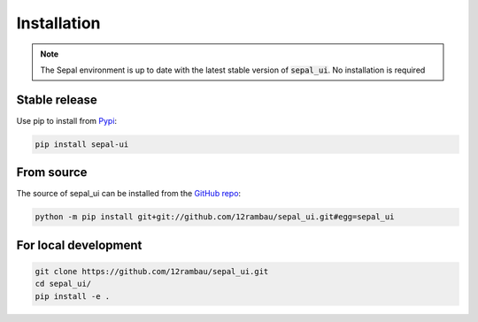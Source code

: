 Installation
============

.. note::

   The Sepal environment is up to date with the latest stable version of :code:`sepal_ui`.
   No installation is required

Stable release
--------------

Use pip to install from `Pypi <https://pypi.org/project/sepal-ui/>`_:

.. code-block:: bash

   pip install sepal-ui

From source
-----------

The source of sepal_ui can be installed from the `GitHub repo <https://github.com/12rambau/sepal_ui>`_:

.. code-block:: bash

   python -m pip install git+git://github.com/12rambau/sepal_ui.git#egg=sepal_ui

For local development
---------------------

.. code-block:: bash

   git clone https://github.com/12rambau/sepal_ui.git
   cd sepal_ui/
   pip install -e .
